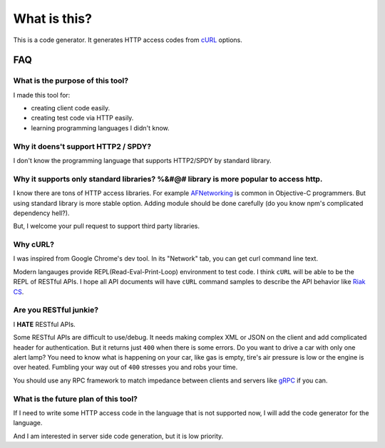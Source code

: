 What is this?
=====================

This is a code generator. It generates HTTP access codes from `cURL <http://curl.haxx.se/>`_ options.

FAQ
--------

What is the purpose of this tool?
~~~~~~~~~~~~~~~~~~~~~~~~~~~~~~~~~~~~

I made this tool for:

* creating client code easily.
* creating test code via HTTP easily.
* learning programming languages I didn't know.

Why it doens't support HTTP2 / SPDY?
~~~~~~~~~~~~~~~~~~~~~~~~~~~~~~~~~~~~~~~

I don't know the programming language that supports HTTP2/SPDY by standard library.

Why it supports only standard libraries? %&#@# library is more popular to access http.
~~~~~~~~~~~~~~~~~~~~~~~~~~~~~~~~~~~~~~~~~~~~~~~~~~~~~~~~~~~~~~~~~~~~~~~~~~~~~~~~~~~~~~~~~~

I know there are tons of HTTP access libraries. For example `AFNetworking <http://cocoadocs.org/docsets/AFNetworking/2.0.0/index.html>`_ is common in Objective-C programmers.
But using standard library is more stable option. Adding module should be done carefully (do you know npm's complicated dependency hell?).

But, I welcome your pull request to support third party libraries.

Why cURL?
~~~~~~~~~~~

I was inspired from Google Chrome's dev tool. In its "Network" tab, you can get curl command line text.

Modern langauges provide REPL(Read-Eval-Print-Loop) environment to test code. I think ``cURL`` will be able to be the REPL of RESTful APIs.
I hope all API documents will have ``cURL`` command samples to describe the API behavior like `Riak CS <http://docs.basho.com/riak/latest/dev/references/http/fetch-object/#Simple-Example>`_.

.. image:: _image/devtool.png

Are you RESTful junkie?
~~~~~~~~~~~~~~~~~~~~~~~~~~~

I **HATE** RESTful APIs.

Some RESTful APIs are difficult to use/debug. It needs making complex XML or JSON on the client and add complicated header for authentication.
But it returns just ``400`` when there is some errors. Do you want to drive a car with only one alert lamp? You need to know what is happening on your car,
like gas is empty, tire's air pressure is low or the engine is over heated. Fumbling your way out of ``400`` stresses you and robs your time.

You should use any RPC framework to match impedance between clients and servers like `gRPC <https://github.com/grpc/grpc>`_ if you can.

What is the future plan of this tool?
~~~~~~~~~~~~~~~~~~~~~~~~~~~~~~~~~~~~~~~~

If I need to write some HTTP access code in the language that is not supported now, I will add the code generator for the language.

And I am interested in server side code generation, but it is low priority.
